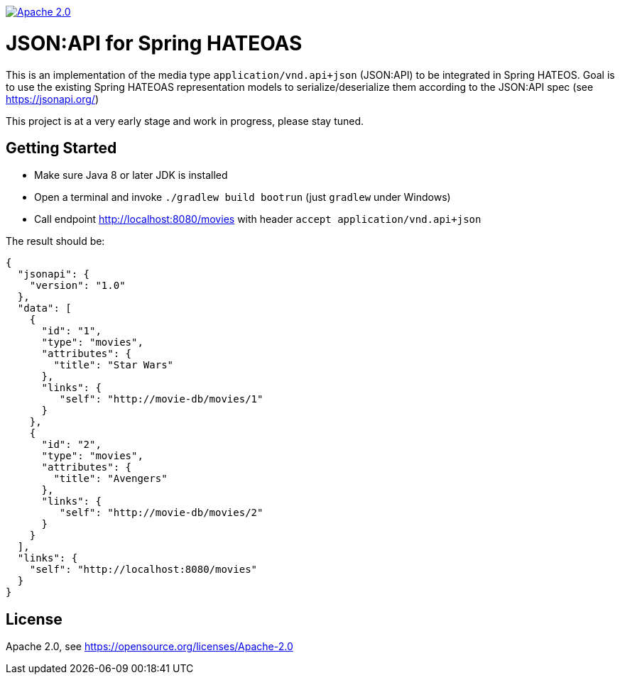image:https://img.shields.io/badge/License-Apache%202.0-blue.svg["Apache 2.0", link="https://opensource.org/licenses/Apache-2.0"]

= JSON:API for Spring HATEOAS

This is an implementation of the media type `application/vnd.api+json` (JSON:API)
to be integrated in Spring HATEOS. Goal is to use the existing Spring HATEOAS
representation models to serialize/deserialize them according to the JSON:API spec (see https://jsonapi.org/)

This project is at a very early stage and work in progress, please stay tuned.

== Getting Started

* Make sure Java 8 or later JDK is installed
* Open a terminal and invoke `./gradlew build bootrun` (just `gradlew` under Windows)
* Call endpoint http://localhost:8080/movies with header `accept application/vnd.api+json`

The result should be:

[source,json]
{
  "jsonapi": {
    "version": "1.0"
  },
  "data": [
    {
      "id": "1",
      "type": "movies",
      "attributes": {
        "title": "Star Wars"
      },
      "links": {
         "self": "http://movie-db/movies/1"
      }
    },
    {
      "id": "2",
      "type": "movies",
      "attributes": {
        "title": "Avengers"
      },
      "links": {
         "self": "http://movie-db/movies/2"
      }
    }
  ],
  "links": {
    "self": "http://localhost:8080/movies"
  }
}


== License

Apache 2.0, see https://opensource.org/licenses/Apache-2.0
